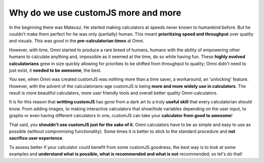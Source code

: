 .. _whycjs:
Why do we use customJS more and more
------------------------------------

In the beginning there was Mateusz. He started making calculators at speeds never known to humankind before. But he couldn't make them perfect for he was only (partially) human. This meant **prioritizing speed and throughput** over quality and visuals. This was good in the **pre-calculatorian times** at Omni.

However, with time, Omni started to produce a rare breed of humans, humans with the ability of empowering other humans to calculate anything and, impossible as it seemed at the time, do so while having fun. These **highly evolved calculatorians** grew in size quickly allowing for priorities to be shifted from throughput to quality; Omni didn't need to just exist, it **needed to be awesome**, the best.

You see, when Omni was created customJS was nothing more than a time saver, a workaround, an 'unlocking' feature. However, with the advent of the calculatorians-age customJS is being **more and more widely use in calculators**. The result is more beautiful calculators, more user friendly tools and overall better quality Omni-calculators. 

It is for this reason that **writting customJS** has gone from a dark art to a truly **useful skill** that every calculatorian should know. From adding images, to making interactive calculators that show/hide variables depending on the user input, to graphs or even having different calculators in one, customJS can take your **calculator from good to awesome**!

That said, you **shouldn't use customJS just for the sake of it**. Omni calculators have to be as simple and easy to use as possible (without compromising functionality). Some times it is better to stick to the standard procedure and **not sacrifice user experience**. 

To assess better if your calculator could benefit from some customJS goodness, the best way is to look at some examples and **understand what is possible, what is recommended and what is not** recommended; so let's do that!

